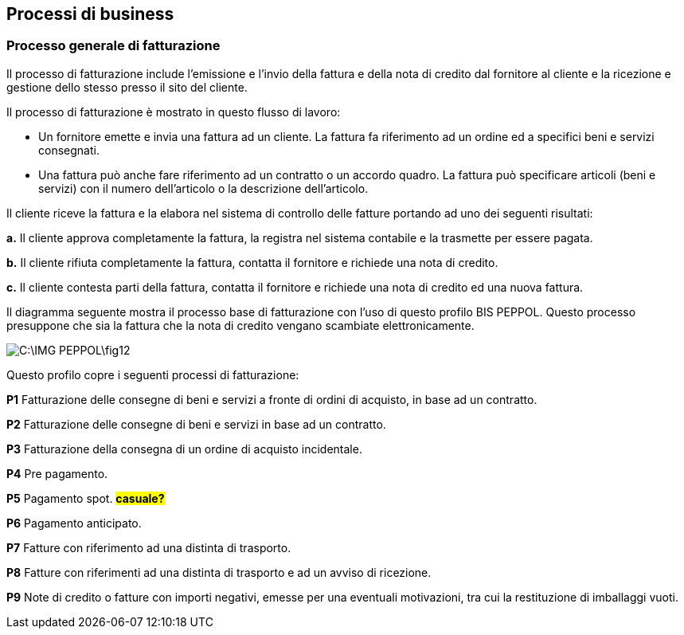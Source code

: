 == Processi di business

=== Processo generale di fatturazione

Il processo di fatturazione include l'emissione e l'invio della fattura e della nota di credito dal fornitore al cliente e la ricezione e gestione dello stesso presso il sito del cliente.

Il processo di fatturazione è mostrato in questo flusso di lavoro:

* Un fornitore emette e invia una fattura ad un cliente. La fattura fa riferimento ad un ordine ed a specifici beni e servizi consegnati.

* Una fattura può anche fare riferimento ad un contratto o un accordo quadro. La fattura può specificare articoli (beni e servizi) con il numero dell'articolo o la descrizione dell'articolo.

Il cliente riceve la fattura e la elabora nel sistema di controllo delle fatture portando ad uno dei seguenti risultati:

*a.* Il cliente approva completamente la fattura, la registra nel sistema contabile e la trasmette per essere pagata.

*b.* Il cliente rifiuta completamente la fattura, contatta il fornitore e richiede una nota di credito.

*c.* Il cliente contesta parti della fattura, contatta il fornitore e richiede una nota di credito ed una nuova fattura.

Il diagramma seguente mostra il processo base di fatturazione con l'uso di questo profilo BIS PEPPOL. Questo processo presuppone che sia la fattura che la nota di credito vengano scambiate elettronicamente.

image::C:\IMG_PEPPOL\fig12.JPG[]

Questo profilo copre i seguenti processi di fatturazione:

*P1*  Fatturazione delle consegne di beni e servizi a fronte di ordini di acquisto, in base ad un contratto.

*P2*  Fatturazione delle consegne di beni e servizi in base ad un contratto.

*P3*  Fatturazione della consegna di un ordine di acquisto incidentale.

*P4*  Pre pagamento.

*P5*  Pagamento spot. #**casuale?**#

*P6*  Pagamento anticipato.

*P7*  Fatture con riferimento ad una distinta di trasporto.

*P8*  Fatture con riferimenti ad una distinta di trasporto e ad un avviso di ricezione.

*P9*  Note di credito o fatture con importi negativi, emesse per una eventuali motivazioni, tra cui la restituzione di imballaggi vuoti.

